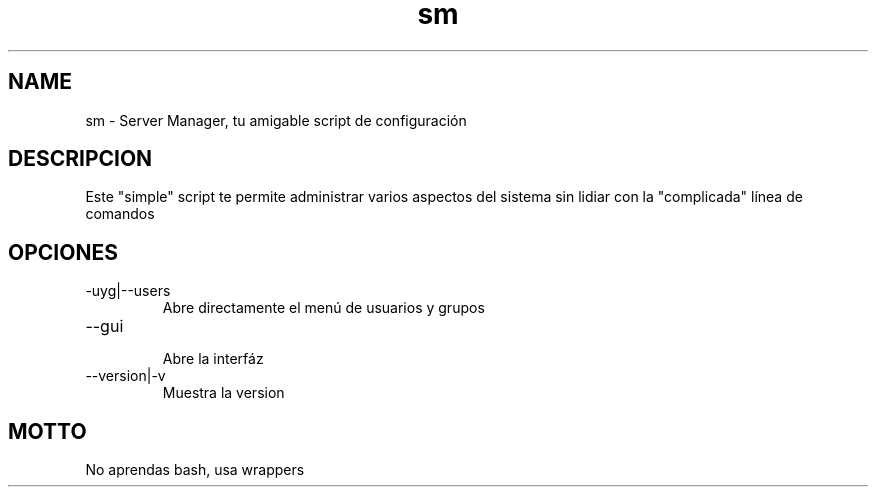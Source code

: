 ./" Este es el manpage para sm
.TH sm "V0.0.1" "sm man page"

.SH NAME
sm - Server Manager, tu amigable script de configuración

.SH DESCRIPCION

Este "simple" script te permite administrar varios aspectos del sistema sin lidiar con
la "complicada" línea de comandos

.SH OPCIONES

.IP -uyg|--users
    Abre directamente el menú de usuarios y grupos

.IP --gui
    Abre la interfáz

.IP --version|-v
    Muestra la version

.SH MOTTO

No aprendas bash, usa wrappers